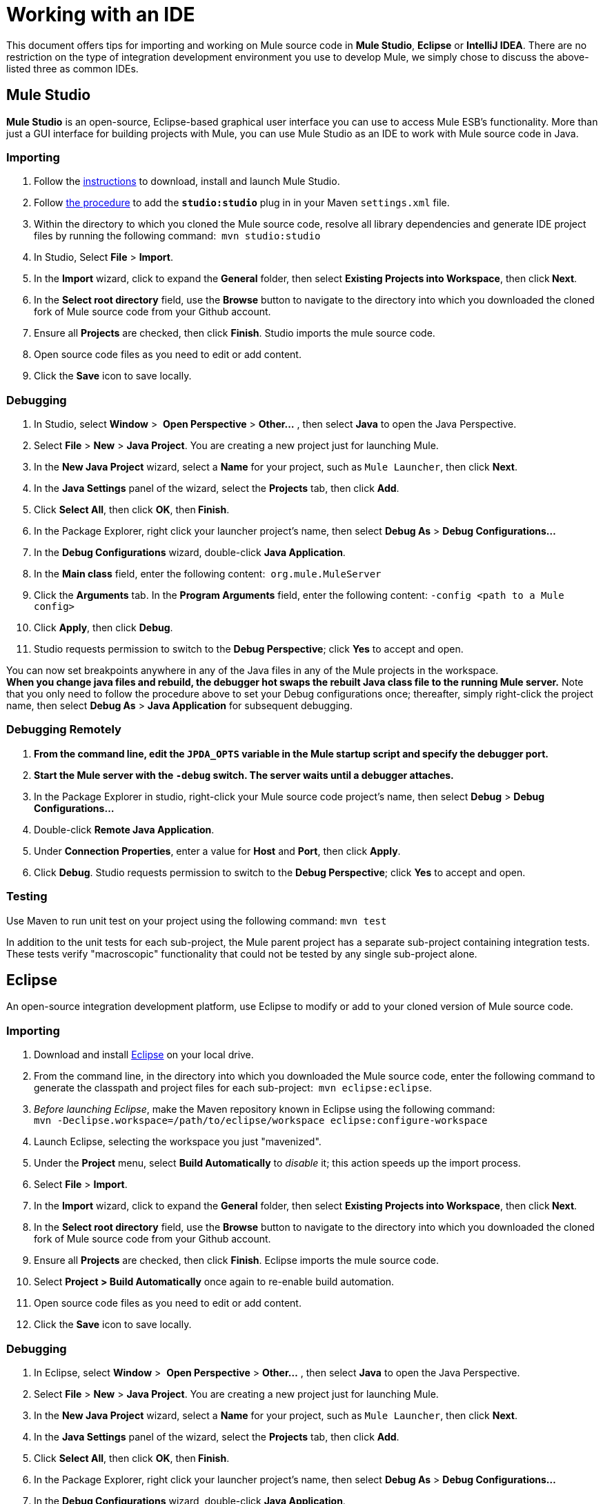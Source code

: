= Working with an IDE

This document offers tips for importing and working on Mule source code in *Mule Studio*, *Eclipse* or *IntelliJ IDEA*. There are no restriction on the type of integration development environment you use to develop Mule, we simply chose to discuss the above-listed three as common IDEs.

== Mule Studio

*Mule Studio* is an open-source, Eclipse-based graphical user interface you can use to access Mule ESB's functionality. More than just a GUI interface for building projects with Mule, you can use Mule Studio as an IDE to work with Mule source code in Java.

=== Importing

. Follow the link:/mule-user-guide/v/3.4/downloading-and-launching-mule-esb[instructions] to download, install and launch Mule Studio.
. Follow link:/mule-user-guide/v/3.4/converting-maven-into-studio[the procedure] to add the *`studio:studio`* plug in in your Maven `settings.xml` file.
. Within the directory to which you cloned the Mule source code, resolve all library dependencies and generate IDE project files by running the following command:  `mvn studio:studio`
. In Studio, Select *File* > *Import*.
. In the *Import* wizard, click to expand the *General* folder, then select *Existing Projects into Workspace*, then click** Next**.
. In the *Select root directory* field, use the *Browse* button to navigate to the directory into which you downloaded the cloned fork of Mule source code from your Github account.
. Ensure all *Projects* are checked, then click *Finish*. Studio imports the mule source code.
. Open source code files as you need to edit or add content.
. Click the *Save* icon to save locally.

=== Debugging

. In Studio, select *Window* >  *Open Perspective* > **Other...** , then select *Java* to open the Java Perspective.
. Select *File* > *New* > *Java Project*. You are creating a new project just for launching Mule.
. In the *New Java Project* wizard, select a *Name* for your project, such as `Mule Launcher`, then click *Next*.
. In the *Java Settings* panel of the wizard, select the *Projects* tab, then click *Add*.
. Click *Select All*, then click *OK*, then** Finish**.
. In the Package Explorer, right click your launcher project's name, then select *Debug As* > *Debug Configurations...*
. In the *Debug Configurations* wizard, double-click *Java Application*.
. In the *Main class* field, enter the following content:  `org.mule.MuleServer`
. Click the *Arguments* tab. In the *Program Arguments* field, enter the following content: `-config <path to a Mule config>`
. Click *Apply*, then click *Debug*.
. Studio requests permission to switch to the *Debug Perspective*; click *Yes* to accept and open.

You can now set breakpoints anywhere in any of the Java files in any of the Mule projects in the workspace. +
*When you change java files and rebuild, the debugger hot swaps the rebuilt Java class file to the running Mule server.* Note that you only need to follow the procedure above to set your Debug configurations once; thereafter, simply right-click the project name, then select *Debug As* > *Java Application* for subsequent debugging.  

=== Debugging Remotely

. *From the command line, edit the `JPDA_OPTS` variable in the Mule startup script and specify the debugger port.*
. *Start the Mule server with the `-debug` switch. The server waits until a debugger attaches.*
. In the Package Explorer in studio, right-click your Mule source code project's name, then select *Debug* > *Debug Configurations...*
. Double-click *Remote Java Application*.
. Under *Connection Properties*, enter a value for *Host* and *Port*, then click *Apply*.
. Click *Debug*. Studio requests permission to switch to the *Debug Perspective*; click *Yes* to accept and open.

=== Testing

Use Maven to run unit test on your project using the following command: `mvn test`

In addition to the unit tests for each sub-project, the Mule parent project has a separate sub-project containing integration tests. These tests verify "macroscopic" functionality that could not be tested by any single sub-project alone.

== Eclipse

An open-source integration development platform, use Eclipse to modify or add to your cloned version of Mule source code.

=== Importing

. Download and install http://www.eclipse.org/downloads/[Eclipse] on your local drive.
. From the command line, in the directory into which you downloaded the Mule source code, enter the following command to generate the classpath and project files for each sub-project:  `mvn eclipse:eclipse`.
. _Before launching Eclipse_, make the Maven repository known in Eclipse using the following command:  +
`mvn -Declipse.workspace=/path/to/eclipse/workspace eclipse:configure-workspace`
. Launch Eclipse, selecting the workspace you just "mavenized".
. Under the *Project* menu, select *Build Automatically* to _disable_ it; this action speeds up the import process.
. Select *File* > *Import*.
. In the *Import* wizard, click to expand the *General* folder, then select *Existing Projects into Workspace*, then click** Next**.
. In the *Select root directory* field, use the *Browse* button to navigate to the directory into which you downloaded the cloned fork of Mule source code from your Github account.
. Ensure all *Projects* are checked, then click *Finish*. Eclipse imports the mule source code. 
. Select **Project > Build Automatically** once again to re-enable build automation.
. Open source code files as you need to edit or add content.
. Click the *Save* icon to save locally.

=== Debugging

. In Eclipse, select *Window* >  *Open Perspective* > **Other...** , then select *Java* to open the Java Perspective.
. Select *File* > *New* > *Java Project*. You are creating a new project just for launching Mule.
. In the *New Java Project* wizard, select a *Name* for your project, such as `Mule Launcher`, then click *Next*.
. In the *Java Settings* panel of the wizard, select the *Projects* tab, then click *Add*.
. Click *Select All*, then click *OK*, then** Finish**.
. In the Package Explorer, right click your launcher project's name, then select *Debug As* > **Debug Configurations...**
. In the *Debug Configurations* wizard, double-click *Java Application*.
. In the *Main class* field, enter the following content:  `org.mule.MuleServer`
. Click the *Arguments* tab. In the *Program Arguments* field, enter the following content: `-config <path to a Mule config>`
. Click *Apply*, then click *Debug*.
. Eclipse requests permission to switch to the *Debug Perspective*; click *Yes* to accept and open.

You can now set breakpoints anywhere in any of the Java files in any of the Mule projects in the workspace. *When you change java files and rebuild, the debugger hot swaps the rebuilt Java class file to the running Mule server.* Note that you only need to follow the procedure above to set your Debug configurations once; thereafter, simply right-click the project name, then select *Debug As* > *Java Application* for subsequent debugging. 

=== Debugging Remotely

. *From the command line, edit the `JPDA_OPTS` variable in the Mule startup script and specify the debugger port.*
. *Start the Mule server with the `-debug` switch. The server waits until a debugger attaches.*
. In the Package Explorer in studio, right-click your Mule source code project's name, then select *Debug* > **Debug Configurations...**
. Double-click *Remote Java Application*.
. Under *Connection Properties*, enter a value for *Host* and *Port*, then click *Apply*.
. Click *Debug*. Eclipse requests permission to switch to the *Debug Perspective*; click *Yes* to accept and open.

=== Testing

Use Maven to run unit test on your project using the following command: `mvn test`

In addition to the unit tests for each sub-project, the Mule parent project has a separate sub-project containing integration tests. These tests verify "macroscopic" functionality that could not be tested by any single sub-project alone.

=== Setting Eclipse Startup Parameters

The table below lists a number of command-line parameters you can use to alter Eclipse's startup behavior, if you wish. 

[%header,cols="2*"]
|===
|Parameter |Action
|`-clean` |enables clean registration of plug-in (some plug-ins do not always register themselves properly after a restart)
|`-nosplash` |does not show Eclipse or plug-in splash screens
|`-showLocation` |puts the full path of the workspace in the window title
|`-vm` |allows you to explicitly set which JDK to use
|`-vmargs` |allows you to pass in standard VM arguments
|===

== IntelliJ IDEA

Use IntelliJ's IDEA integration platform to modify or add to your cloned Mule source code.

=== Importing

. http://www.jetbrains.com/idea/download/[Download] and install IntelliJ IDEA.
. Open IDEA, then select *File* > *Open...*
. Browse to the directory into which you downloaded the Mule source code, then select the `pom.xml` file. 
. Click *OK*. IDEA takes awhile to process all the `pom.xml` files.
. Set the correct source for the JDK on your local drive. Right click the **mule-transport-jdbc** directory, then select  *Module Settings* > *Sources* > **src > main > jdk6** or *jdk7*. Repeat this step for test sources, as tests.

*Troubleshooting* +
If you IDEA presents any compilation errors in test classes from the CXF module when you create the project, it is safe to ignore them. Those classes depend on some test classes generated by the Maven build during execution. Right click the error message, then select *Exclude from compile*.  Alternatively, you can run `mvn install` from the command line to fix the errors.

=== Debugging Remotely

. Start the Mule server with the `-debug` switch. The server waits until a debugger attaches.
. In IDEA, select *Run* > *Edit Configurations...* to open the *Run/Debug Configurations* window.
. Click *Add New Configuration* (plus sign), then select *Remote*.
. Enter a *name* for the configuration, then update the *host* and *port* values if required (You can use the default values, `localhost:5005`, for debugging a local mule instance).
. Click *OK* to start the debugging session.

=== Testing

Use Maven to run unit tests on your project using the following command: `mvn test`

In addition to the unit tests for each sub-project, the Mule parent project has a separate sub-project containing integration tests. These tests verify "macroscopic" functionality that could not be tested by any single sub-project alone.
